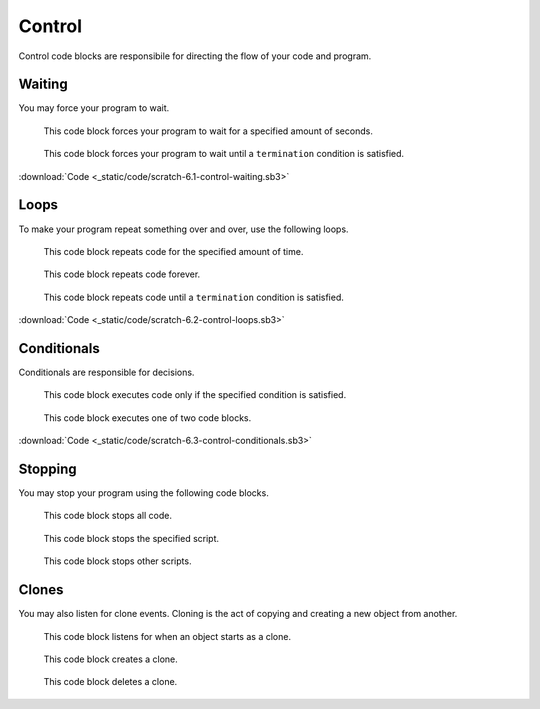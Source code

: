 Control
=======

Control code blocks are responsibile for directing the flow of your code and program.

Waiting
-------

You may force your program to wait.

.. figure:: _static/images/control/00-wait.png

    This code block forces your program to wait for a specified amount of seconds.

.. figure:: _static/images/control/05-wait-until.png

    This code block forces your program to wait until a ``termination`` condition is satisfied.

.. raw:: html

    <iframe width="560" height="315" src="https://www.youtube.com/embed/NQSy3OCATug" frameborder="0" allowfullscreen></iframe>

:download:`Code <_static/code/scratch-6.1-control-waiting.sb3>`

Loops
-----

To make your program repeat something over and over, use the following loops.

.. figure:: _static/images/control/01-repeat.png

    This code block repeats code for the specified amount of time.

.. figure:: _static/images/control/02-forever.png

    This code block repeats code forever.

.. figure:: _static/images/control/06-repeat-until.png

    This code block repeats code until a ``termination`` condition is satisfied.

.. raw:: html

    <iframe width="560" height="315" src="https://www.youtube.com/embed/yf87rzE922Y" frameborder="0" allowfullscreen></iframe>

:download:`Code <_static/code/scratch-6.2-control-loops.sb3>`

Conditionals
------------

Conditionals are responsible for decisions.

.. figure:: _static/images/control/03-if.png

    This code block executes code only if the specified condition is satisfied.

.. figure:: _static/images/control/04-if-else.png

    This code block executes one of two code blocks.

.. raw:: html

    <iframe width="560" height="315" src="https://www.youtube.com/embed/OXng0uzeKtc" frameborder="0" allowfullscreen></iframe>

:download:`Code <_static/code/scratch-6.3-control-conditionals.sb3>`

Stopping
--------

You may stop your program using the following code blocks.

.. figure:: _static/images/control/07-stop-all.png

    This code block stops all code.

.. figure:: _static/images/control/08-stop-this-script.png

    This code block stops the specified script.

.. figure:: _static/images/control/09-stop-sprites.png

    This code block stops other scripts.

Clones
------

You may also listen for clone events. Cloning is the act of copying and creating a new object from another.

.. figure:: _static/images/control/10-when-i-start-as-clone.png

    This code block listens for when an object starts as a clone.

.. figure:: _static/images/control/11-clone.png

    This code block creates a clone.

.. figure:: _static/images/control/12-delete-clone.png

    This code block deletes a clone.